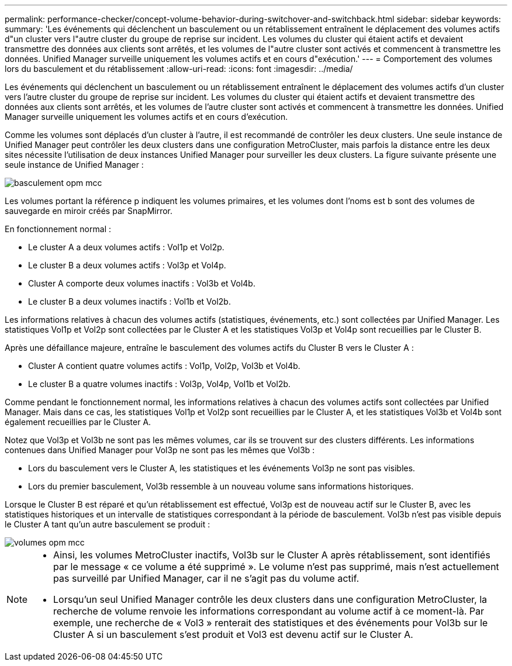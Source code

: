 ---
permalink: performance-checker/concept-volume-behavior-during-switchover-and-switchback.html 
sidebar: sidebar 
keywords:  
summary: 'Les événements qui déclenchent un basculement ou un rétablissement entraînent le déplacement des volumes actifs d"un cluster vers l"autre cluster du groupe de reprise sur incident. Les volumes du cluster qui étaient actifs et devaient transmettre des données aux clients sont arrêtés, et les volumes de l"autre cluster sont activés et commencent à transmettre les données. Unified Manager surveille uniquement les volumes actifs et en cours d"exécution.' 
---
= Comportement des volumes lors du basculement et du rétablissement
:allow-uri-read: 
:icons: font
:imagesdir: ../media/


[role="lead"]
Les événements qui déclenchent un basculement ou un rétablissement entraînent le déplacement des volumes actifs d'un cluster vers l'autre cluster du groupe de reprise sur incident. Les volumes du cluster qui étaient actifs et devaient transmettre des données aux clients sont arrêtés, et les volumes de l'autre cluster sont activés et commencent à transmettre les données. Unified Manager surveille uniquement les volumes actifs et en cours d'exécution.

Comme les volumes sont déplacés d'un cluster à l'autre, il est recommandé de contrôler les deux clusters. Une seule instance de Unified Manager peut contrôler les deux clusters dans une configuration MetroCluster, mais parfois la distance entre les deux sites nécessite l'utilisation de deux instances Unified Manager pour surveiller les deux clusters. La figure suivante présente une seule instance de Unified Manager :

image::../media/opm-mcc-switchover.gif[basculement opm mcc]

Les volumes portant la référence p indiquent les volumes primaires, et les volumes dont l'noms est b sont des volumes de sauvegarde en miroir créés par SnapMirror.

En fonctionnement normal :

* Le cluster A a deux volumes actifs : Vol1p et Vol2p.
* Le cluster B a deux volumes actifs : Vol3p et Vol4p.
* Cluster A comporte deux volumes inactifs : Vol3b et Vol4b.
* Le cluster B a deux volumes inactifs : Vol1b et Vol2b.


Les informations relatives à chacun des volumes actifs (statistiques, événements, etc.) sont collectées par Unified Manager. Les statistiques Vol1p et Vol2p sont collectées par le Cluster A et les statistiques Vol3p et Vol4p sont recueillies par le Cluster B.

Après une défaillance majeure, entraîne le basculement des volumes actifs du Cluster B vers le Cluster A :

* Cluster A contient quatre volumes actifs : Vol1p, Vol2p, Vol3b et Vol4b.
* Le cluster B a quatre volumes inactifs : Vol3p, Vol4p, Vol1b et Vol2b.


Comme pendant le fonctionnement normal, les informations relatives à chacun des volumes actifs sont collectées par Unified Manager. Mais dans ce cas, les statistiques Vol1p et Vol2p sont recueillies par le Cluster A, et les statistiques Vol3b et Vol4b sont également recueillies par le Cluster A.

Notez que Vol3p et Vol3b ne sont pas les mêmes volumes, car ils se trouvent sur des clusters différents. Les informations contenues dans Unified Manager pour Vol3p ne sont pas les mêmes que Vol3b :

* Lors du basculement vers le Cluster A, les statistiques et les événements Vol3p ne sont pas visibles.
* Lors du premier basculement, Vol3b ressemble à un nouveau volume sans informations historiques.


Lorsque le Cluster B est réparé et qu'un rétablissement est effectué, Vol3p est de nouveau actif sur le Cluster B, avec les statistiques historiques et un intervalle de statistiques correspondant à la période de basculement. Vol3b n'est pas visible depuis le Cluster A tant qu'un autre basculement se produit :

image::../media/opm-mcc-volumes.gif[volumes opm mcc]

[NOTE]
====
* Ainsi, les volumes MetroCluster inactifs, Vol3b sur le Cluster A après rétablissement, sont identifiés par le message « ce volume a été supprimé ». Le volume n'est pas supprimé, mais n'est actuellement pas surveillé par Unified Manager, car il ne s'agit pas du volume actif.
* Lorsqu'un seul Unified Manager contrôle les deux clusters dans une configuration MetroCluster, la recherche de volume renvoie les informations correspondant au volume actif à ce moment-là. Par exemple, une recherche de « Vol3 » renterait des statistiques et des événements pour Vol3b sur le Cluster A si un basculement s'est produit et Vol3 est devenu actif sur le Cluster A.


====